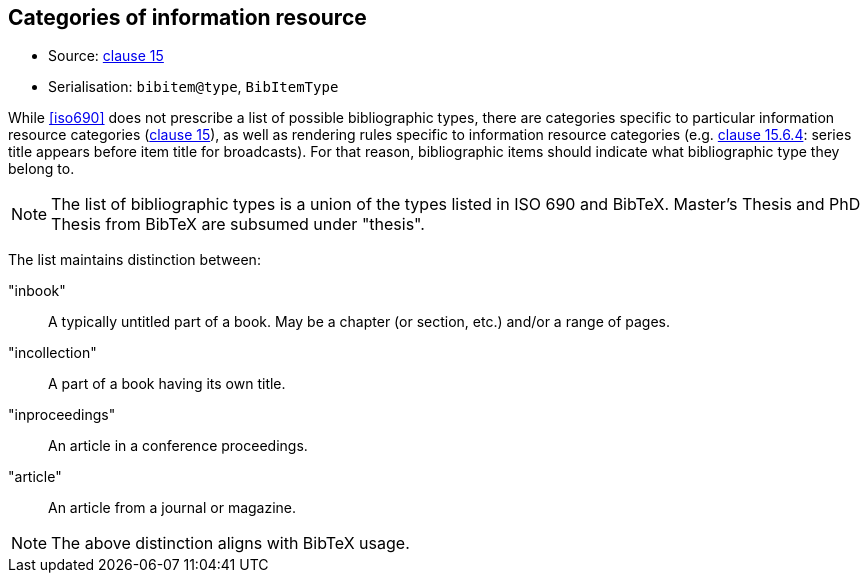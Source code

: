 
[[bibtype]]
== Categories of information resource

* Source: <<iso690,clause 15>>
* Serialisation: `bibitem@type`, `BibItemType`

While <<iso690>> does not prescribe a list of possible bibliographic types,
there are categories specific to particular information resource categories
(<<iso690,clause 15>>),
as well as rendering rules specific to information resource categories (e.g.
<<iso690,clause 15.6.4>>: series title appears before item title for
broadcasts). For that reason, bibliographic items should indicate what
bibliographic type they belong to.

NOTE: The list of bibliographic types is a union of the types listed in ISO 690
and BibTeX. Master's Thesis and PhD Thesis from BibTeX are subsumed under "thesis".

The list maintains distinction between:

"inbook":: A typically untitled part of a book. May be a chapter (or section, etc.) and/or a range of pages.
"incollection":: A part of a book having its own title.
"inproceedings":: An article in a conference proceedings.
"article":: An article from a journal or magazine.

NOTE: The above distinction aligns with BibTeX usage.
